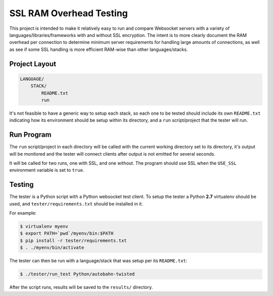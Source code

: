 ########################
SSL RAM Overhead Testing
########################

This project is intended to make it relatively easy to run and compare
Websocket servers with a variety of languages/libraries/frameworks with and
without SSL encryption. The intent is to more clearly document the RAM overhead
per connection to determine minimum server requirements for handling large
amounts of connections, as well as see if some SSL handling is more efficient
RAM-wise than other languages/stacks.

Project Layout
==============

.. code-block:: txt

    LANGUAGE/
        STACK/
            README.txt
            run

It's not feasible to have a generic way to setup each stack, so each one to be
tested should include its own ``README.txt`` indicating how its environment
should be setup within its directory, and a ``run`` script/project that the
tester will run.

Run Program
===========

The ``run`` script/project in each directory will be called with the current
working directory set to its directory, it's output will be monitored and the
tester will connect clients after output is not emitted for several seconds.

It will be called for two runs, one with SSL, and one without. The program
should use SSL when the ``USE_SSL`` environment variable is set to ``true``.

Testing
=======

The tester is a Python script with a Python websocket test client. To setup the
tester a Python **2.7** virtualenv should be used, and ``tester/requirements.txt``
should be installed in it.

For example:

.. code-block:: bash

    $ virtualenv myenv
    $ export PATH=`pwd`/myenv/bin:$PATH
    $ pip install -r tester/requirements.txt
    $ . ./myenv/bin/activate

The tester can then be run with a language/stack that was setup per its
``README.txt``:

.. code-block:: bash

    $ ./tester/run_test Python/autobahn-twisted

After the script runs, results will be saved to the ``results/`` directory.
